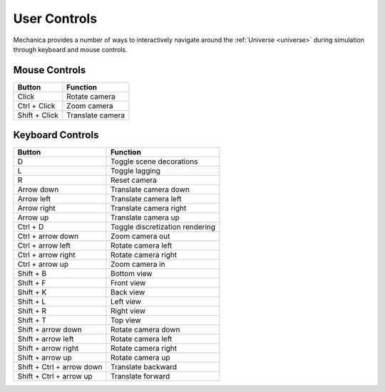 .. _controls:

User Controls
--------------

Mechanica provides a number of ways to interactively navigate around the
:ref:`Universe <universe>` during simulation through keyboard and mouse controls.

Mouse Controls
^^^^^^^^^^^^^^^

.. csv-table::
    :header: "Button",              "Function"

    "Click",                        "Rotate camera"
    "Ctrl + Click",                 "Zoom camera"
    "Shift + Click",                "Translate camera"

Keyboard Controls
^^^^^^^^^^^^^^^^^^

.. csv-table::
    :header: "Button",              "Function"

     "D",                           "Toggle scene decorations"
     "L",                           "Toggle lagging"
     "R",                           "Reset camera"
     "Arrow down",                  "Translate camera down"
     "Arrow left",                  "Translate camera left"
     "Arrow right",                 "Translate camera right"
     "Arrow up",                    "Translate camera up"
     "Ctrl + D",                    "Toggle discretization rendering"
     "Ctrl + arrow down",           "Zoom camera out"
     "Ctrl + arrow left",           "Rotate camera left"
     "Ctrl + arrow right",          "Rotate camera right"
     "Ctrl + arrow up",             "Zoom camera in"
     "Shift + B",                   "Bottom view"
     "Shift + F",                   "Front view"
     "Shift + K",                   "Back view"
     "Shift + L",                   "Left view"
     "Shift + R",                   "Right view"
     "Shift + T",                   "Top view"
     "Shift + arrow down",          "Rotate camera down"
     "Shift + arrow left",          "Rotate camera left"
     "Shift + arrow right",         "Rotate camera right"
     "Shift + arrow up",            "Rotate camera up"
     "Shift + Ctrl + arrow down",   "Translate backward"
     "Shift + Ctrl + arrow up",     "Translate forward"


